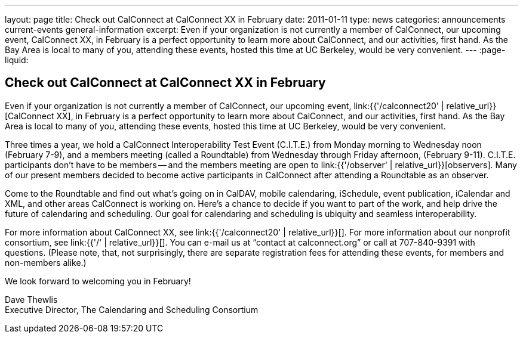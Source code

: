 ---
layout: page
title: Check out CalConnect at CalConnect XX in February
date: 2011-01-11
type: news
categories: announcements current-events general-information
excerpt: Even if your organization is not currently a member of CalConnect, our upcoming event, CalConnect XX, in February is a perfect opportunity to learn more about CalConnect, and our activities, first hand. As the Bay Area is local to many of you, attending these events, hosted this time at UC Berkeley, would be very convenient.
---
:page-liquid:

== Check out CalConnect at CalConnect XX in February

Even if your organization is not currently a member of CalConnect, our upcoming event, link:{{'/calconnect20' | relative_url}}[CalConnect XX], in February is a perfect opportunity to learn more about CalConnect, and our activities, first hand. As the Bay Area is local to many of you, attending these events, hosted this time at UC Berkeley, would be very convenient.

Three times a year, we hold a CalConnect Interoperability Test Event (C.I.T.E.) from Monday morning to Wednesday noon (February 7-9), and a members meeting (called a Roundtable) from Wednesday through Friday afternoon, (February 9-11). C.I.T.E. participants don't have to be members -- and the members meeting are open to link:{{'/observer' | relative_url}}[observers]. Many of our present members decided to become active participants in CalConnect after attending a Roundtable as an observer.

Come to the Roundtable and find out what's going on in CalDAV, mobile calendaring, iSchedule, event publication, iCalendar and XML, and other areas CalConnect is working on. Here's a chance to decide if you want to part of the work, and help drive the future of calendaring and scheduling. Our goal for calendaring and scheduling is ubiquity and seamless interoperability.

For more information about CalConnect XX, see link:{{'/calconnect20' | relative_url}}[]. For more information about our nonprofit consortium, see link:{{'/' | relative_url}}[]. You can e-mail us at "`contact at calconnect.org`" or call at 707-840-9391 with questions. (Please note, that, not surprisingly, there are separate registration fees for attending these events, for members and non-members alike.)

We look forward to welcoming you in February!

Dave Thewlis +
Executive Director, The Calendaring and Scheduling Consortium


